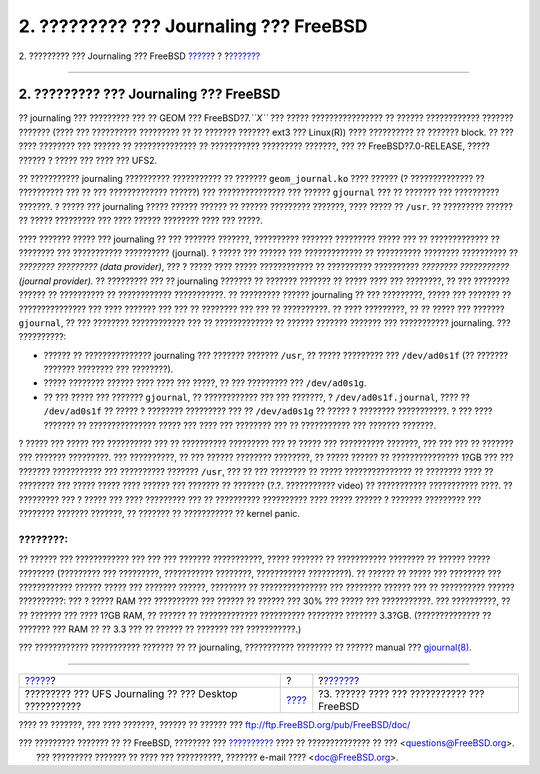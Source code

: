 =======================================
2. ????????? ??? Journaling ??? FreeBSD
=======================================

.. raw:: html

   <div class="navheader">

2. ????????? ??? Journaling ??? FreeBSD
`????? <index.html>`__?
?
?\ `??????? <reserve-space.html>`__

--------------

.. raw:: html

   </div>

.. raw:: html

   <div class="sect1">

.. raw:: html

   <div class="titlepage" xmlns="">

.. raw:: html

   <div>

.. raw:: html

   <div>

2. ????????? ??? Journaling ??? FreeBSD
---------------------------------------

.. raw:: html

   </div>

.. raw:: html

   </div>

.. raw:: html

   </div>

?? journaling ??? ????????? ??? ?? GEOM ??? FreeBSD?7.\ *``X``* ???
????? ???????????????? ?? ?????? ???????????? ??????? ??????? (???? ???
?????????? ????????? ?? ?? ??????? ??????? ext3 ??? Linux(R)) ????
?????????? ?? ??????? block. ?? ??? ???? ???????? ??? ?????? ??
?????????????? ?? ??????????? ????????? ???????, ??? ??
FreeBSD?7.0-RELEASE, ????? ?????? ? ????? ??? ???? ??? UFS2.

?? ??????????? journaling ?????????? ??????????? ?? ???????
``geom_journal.ko`` ???? ?????? (? ?????????????? ?? ?????????? ??? ??
??? ????????????? ??????) ??? ??????????????? ??? ?????? ``gjournal``
??? ?? ??????? ??? ?????????? ???????. ? ????? ??? journaling ?????
?????? ?????? ?? ?????? ????????? ???????, ???? ????? ?? ``/usr``. ??
????????? ?????? ?? ????? ????????? ??? ???? ?????? ???????? ???? ???
?????.

???? ??????? ????? ??? journaling ?? ??? ??????? ???????, ??????????
??????? ????????? ????? ??? ?? ????????????? ?? ???????? ??? ???????????
?????????? (journal). ? ????? ??? ?????? ??? ????????????? ?? ??????????
???????? ?????????? ?? *???????? ????????? (data provider)*, ??? ? ?????
???? ????? ???????????? ?? ?????????? ?????????? *???????? ???????????
(journal provider).* ?? ????????? ??? ?? journaling ??????? ?? ???????
??????? ?? ????? ???? ??? ????????, ?? ??? ???????? ?????? ?? ??????????
?? ???????????? ???????????. ?? ????????? ?????? journaling ?? ???
?????????, ????? ??? ??????? ?? ??????????????? ??? ???? ??????? ??? ???
?? ???????? ??? ??? ?? ??????????. ?? ???? ?????????, ?? ?? ????? ???
??????? ``gjournal``, ?? ??? ???????? ???????????? ??? ?? ?????????????
?? ?????? ??????? ??????? ??? ??????????? journaling. ??? ??????????:

.. raw:: html

   <div class="itemizedlist">

-  ?????? ?? ??????????????? journaling ??? ??????? ??????? ``/usr``, ??
   ????? ????????? ??? ``/dev/ad0s1f`` (?? ??????? ??????? ???????? ???
   ????????).

-  ????? ???????? ?????? ???? ???? ??? ?????, ?? ??? ????????? ???
   ``/dev/ad0s1g``.

-  ?? ??? ????? ??? ??????? ``gjournal``, ?? ???????????? ??? ???
   ???????, ? ``/dev/ad0s1f.journal``, ???? ?? ``/dev/ad0s1f`` ?? ?????
   ? ???????? ????????? ??? ?? ``/dev/ad0s1g`` ?? ????? ? ????????
   ???????????. ? ??? ???? ??????? ?? ??????????????? ????? ??? ???? ???
   ???????? ??? ?? ??????????? ??? ??????? ???????.

.. raw:: html

   </div>

? ????? ??? ????? ??? ?????????? ??? ?? ?????????? ????????? ??? ??
????? ??? ?????????? ???????, ??? ??? ??? ?? ??????? ??? ???????
?????????. ??? ??????????, ?? ??? ?????? ???????? ????????, ?? ?????
?????? ?? ??????????????? 1?GB ??? ??? ??????? ??????????? ???
?????????? ??????? ``/usr``, ??? ?? ??? ???????? ?? ?????
??????????????? ?? ???????? ???? ?? ???????? ??? ????? ????? ???? ??????
??? ??????? ?? ??????? (?.?. ??????????? video) ?? ???????????
??????????? ????. ?? ????????? ??? ? ????? ??? ???? ????????? ??? ??
?????????? ?????????? ???? ????? ?????? ? ??????? ????????? ??? ????????
??????? ???????, ?? ??????? ?? ??????????? ?? kernel panic.

.. raw:: html

   <div class="note" xmlns="">

????????:
~~~~~~~~~

?? ?????? ??? ???????????? ??? ??? ??? ??????? ???????????, ?????
??????? ?? ??????????? ???????? ?? ?????? ????? ???????? (????????? ???
?????????, ??????????? ????????, ??????????? ?????????). ?? ?????? ??
????? ??? ???????? ??? ???????????? ?????? ????? ??? ??????? ??????,
???????? ?? ??????????????? ??? ???????? ?????? ??? ?? ?????????? ??????
??????????: ??? ? ????? RAM ??? ?????????? ??? ?????? ?? ?????? ??? 30%
??? ????? ??? ???????????. ??? ??????????, ?? ?? ??????? ??? ???? 1?GB
RAM, ?? ?????? ?? ????????????? ?????????? ???????? ??????? 3.3?GB.
(?????????????? ?? ??????? ??? RAM ?? ?? 3.3 ??? ?? ?????? ?? ???????
??? ???????????.)

.. raw:: html

   </div>

??? ???????????? ??????????? ??????? ?? ?? journaling, ???????????
???????? ?? ?????? manual ???
`gjournal(8) <http://www.FreeBSD.org/cgi/man.cgi?query=gjournal&sektion=8>`__.

.. raw:: html

   </div>

.. raw:: html

   <div class="navfooter">

--------------

+-----------------------------------------------------------+-------------------------+-----------------------------------------------+
| `????? <index.html>`__?                                   | ?                       | ?\ `??????? <reserve-space.html>`__           |
+-----------------------------------------------------------+-------------------------+-----------------------------------------------+
| ????????? ??? UFS Journaling ?? ??? Desktop ???????????   | `???? <index.html>`__   | ?3. ?????? ???? ??? ??????????? ??? FreeBSD   |
+-----------------------------------------------------------+-------------------------+-----------------------------------------------+

.. raw:: html

   </div>

???? ?? ???????, ??? ???? ???????, ?????? ?? ?????? ???
ftp://ftp.FreeBSD.org/pub/FreeBSD/doc/

| ??? ????????? ??????? ?? ?? FreeBSD, ???????? ???
  `?????????? <http://www.FreeBSD.org/docs.html>`__ ???? ??
  ?????????????? ?? ??? <questions@FreeBSD.org\ >.
|  ??? ????????? ??????? ?? ???? ??? ??????????, ??????? e-mail ????
  <doc@FreeBSD.org\ >.
